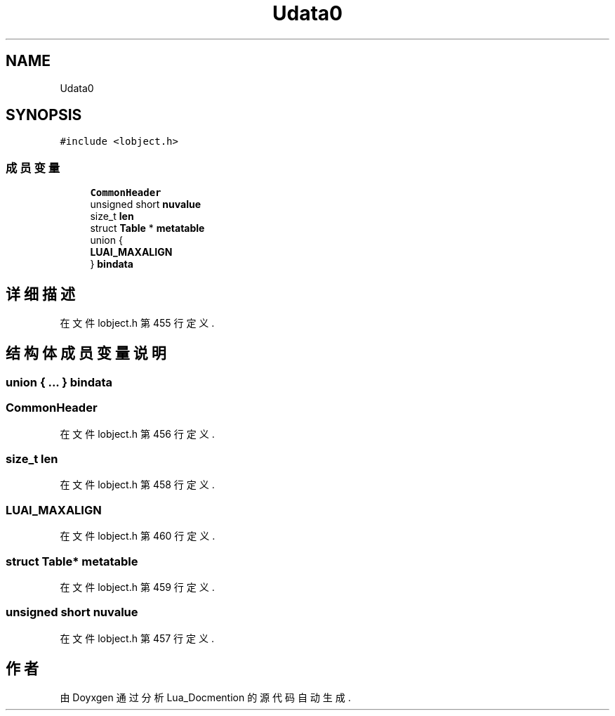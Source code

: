 .TH "Udata0" 3 "2020年 九月 8日 星期二" "Lua_Docmention" \" -*- nroff -*-
.ad l
.nh
.SH NAME
Udata0
.SH SYNOPSIS
.br
.PP
.PP
\fC#include <lobject\&.h>\fP
.SS "成员变量"

.in +1c
.ti -1c
.RI "\fBCommonHeader\fP"
.br
.ti -1c
.RI "unsigned short \fBnuvalue\fP"
.br
.ti -1c
.RI "size_t \fBlen\fP"
.br
.ti -1c
.RI "struct \fBTable\fP * \fBmetatable\fP"
.br
.ti -1c
.RI "union {"
.br
.ti -1c
.RI "   \fBLUAI_MAXALIGN\fP"
.br
.ti -1c
.RI "} \fBbindata\fP"
.br
.in -1c
.SH "详细描述"
.PP 
在文件 lobject\&.h 第 455 行定义\&.
.SH "结构体成员变量说明"
.PP 
.SS "union { \&.\&.\&. }  bindata"

.SS "CommonHeader"

.PP
在文件 lobject\&.h 第 456 行定义\&.
.SS "size_t len"

.PP
在文件 lobject\&.h 第 458 行定义\&.
.SS "LUAI_MAXALIGN"

.PP
在文件 lobject\&.h 第 460 行定义\&.
.SS "struct \fBTable\fP* metatable"

.PP
在文件 lobject\&.h 第 459 行定义\&.
.SS "unsigned short nuvalue"

.PP
在文件 lobject\&.h 第 457 行定义\&.

.SH "作者"
.PP 
由 Doyxgen 通过分析 Lua_Docmention 的 源代码自动生成\&.
